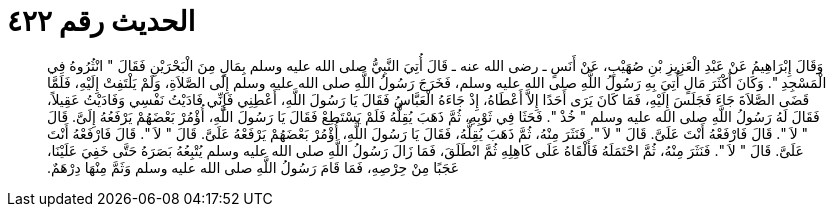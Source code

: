
= الحديث رقم ٤٢٢

[quote.hadith]
وَقَالَ إِبْرَاهِيمُ عَنْ عَبْدِ الْعَزِيزِ بْنِ صُهَيْبٍ، عَنْ أَنَسٍ ـ رضى الله عنه ـ قَالَ أُتِيَ النَّبِيُّ صلى الله عليه وسلم بِمَالٍ مِنَ الْبَحْرَيْنِ فَقَالَ ‏"‏ انْثُرُوهُ فِي الْمَسْجِدِ ‏"‏‏.‏ وَكَانَ أَكْثَرَ مَالٍ أُتِيَ بِهِ رَسُولُ اللَّهِ صلى الله عليه وسلم، فَخَرَجَ رَسُولُ اللَّهِ صلى الله عليه وسلم إِلَى الصَّلاَةِ، وَلَمْ يَلْتَفِتْ إِلَيْهِ، فَلَمَّا قَضَى الصَّلاَةَ جَاءَ فَجَلَسَ إِلَيْهِ، فَمَا كَانَ يَرَى أَحَدًا إِلاَّ أَعْطَاهُ، إِذْ جَاءَهُ الْعَبَّاسُ فَقَالَ يَا رَسُولَ اللَّهِ، أَعْطِنِي فَإِنِّي فَادَيْتُ نَفْسِي وَفَادَيْتُ عَقِيلاً، فَقَالَ لَهُ رَسُولُ اللَّهِ صلى الله عليه وسلم ‏"‏ خُذْ ‏"‏‏.‏ فَحَثَا فِي ثَوْبِهِ، ثُمَّ ذَهَبَ يُقِلُّهُ فَلَمْ يَسْتَطِعْ فَقَالَ يَا رَسُولَ اللَّهِ، أُؤْمُرْ بَعْضَهُمْ يَرْفَعُهُ إِلَىَّ‏.‏ قَالَ ‏"‏ لاَ ‏"‏‏.‏ قَالَ فَارْفَعْهُ أَنْتَ عَلَىَّ‏.‏ قَالَ ‏"‏ لاَ ‏"‏‏.‏ فَنَثَرَ مِنْهُ، ثُمَّ ذَهَبَ يُقِلُّهُ، فَقَالَ يَا رَسُولَ اللَّهِ، أُؤْمُرْ بَعْضَهُمْ يَرْفَعْهُ عَلَىَّ‏.‏ قَالَ ‏"‏ لاَ ‏"‏‏.‏ قَالَ فَارْفَعْهُ أَنْتَ عَلَىَّ‏.‏ قَالَ ‏"‏ لاَ ‏"‏‏.‏ فَنَثَرَ مِنْهُ، ثُمَّ احْتَمَلَهُ فَأَلْقَاهُ عَلَى كَاهِلِهِ ثُمَّ انْطَلَقَ، فَمَا زَالَ رَسُولُ اللَّهِ صلى الله عليه وسلم يُتْبِعُهُ بَصَرَهُ حَتَّى خَفِيَ عَلَيْنَا، عَجَبًا مِنْ حِرْصِهِ، فَمَا قَامَ رَسُولُ اللَّهِ صلى الله عليه وسلم وَثَمَّ مِنْهَا دِرْهَمٌ‏.‏